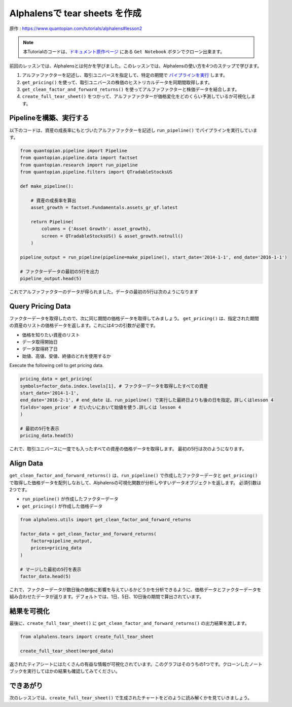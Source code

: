 Alphalensで tear sheets を作成
===================================

原作 : https://www.quantopian.com/tutorials/alphalens#lesson2


.. note:: 

    本Tutorialのコードは、`ドキュメント原作ページ <https://www.quantopian.com/tutorials/alphalens#lesson2>`__ にある ``Get Notebook`` ボタンでクローン出来ます。


前回のレッスンでは、Alphalensとは何かを学びました。このレッスンでは、Alphalensの使い方を4つのステップで学びます。

1. アルファファクターを記述し、取引ユニバースを指定して、特定の期間で `パイプラインを実行 <https://www.quantopian.com/docs/api-reference/research-api-reference#quantopian.research.run_pipeline>`__ します。
2. ``get_pricing()`` を使って、取引ユニバースの株価のヒストリカルデータを同期間取得します。
3. ``get_clean_factor_and_forward_returns()`` を使ってアルファファクターと株価データを結合します。
4. ``create_full_tear_sheet()`` をつかって、アルファファクターが価格変化をどのくらい予測しているか可視化します。


Pipelineを構築、実行する
------------------------

以下のコードは、資産の成長率にもとづいたアルファファクターを記述し ``run_pipeline()`` でパイプラインを実行しています。

.. code:: ipython3

    from quantopian.pipeline import Pipeline
    from quantopian.pipeline.data import factset
    from quantopian.research import run_pipeline
    from quantopian.pipeline.filters import QTradableStocksUS
    
    def make_pipeline():
        
        # 資産の成長率を算出
        asset_growth = factset.Fundamentals.assets_gr_qf.latest 
        
        return Pipeline(
            columns = {'Asset Growth': asset_growth},
            screen = QTradableStocksUS() & asset_growth.notnull()
        )
    
    pipeline_output = run_pipeline(pipeline=make_pipeline(), start_date='2014-1-1', end_date='2016-1-1')
    
    # ファクターデータの最初の5行を出力
    pipeline_output.head(5) 

これでアルファファクターのデータが得られました。データの最初の5行は次のようになります

.. image:: notebook_files/alphalens_l2_screenshot1.png

Query Pricing Data
------------------

ファクターデータを取得したので、次に同じ期間の価格データを取得してみましょう。 
``get_pricing()`` は、指定された期間の資産のリストの価格データを返します。これには4つの引数が必要です。

- 価格を知りたい資産のリスト
- データ取得開始日
- データ取得終了日
- 始値、高値、安値、終値のどれを使用するか

Execute the following cell to get pricing data.

.. code:: ipython3

    pricing_data = get_pricing(
    symbols=factor_data.index.levels[1], # ファクターデータを取得したすべての資産
    start_date='2014-1-1',
    end_date='2016-2-1', # end_date は、run_pipeline() で実行した最終日よりも後の日を指定。詳しくはlesson 4
    fields='open_price' # だいたいにおいて始値を使う.詳しくは lesson 4
    )

    # 最初の5行を表示
    pricing_data.head(5)

これで、取引ユニバースに一度でも入ったすべての資産の価格データを取得します。
最初の5行は次のようになります。

.. image:: notebook_files/alphalens_l2_screenshot2.png



Align Data
----------

``get_clean_factor_and_forward_returns()`` は、``run_pipeline()`` で作成したファクターデータと ``get_pricing()`` で取得した価格データを配列しなおして、Alphalensの可視化関数が分析しやすいデータオブジェクトを返します。
必須引数は2つです。

-  ``run_pipeline()`` が作成したファクターデータ
-  ``get_pricing()`` が作成した価格データ

.. code:: ipython3

    from alphalens.utils import get_clean_factor_and_forward_returns
    
    factor_data = get_clean_factor_and_forward_returns(
        factor=pipeline_output, 
        prices=pricing_data
    )
    
    # マージした最初の5行を表示
    factor_data.head(5) 

これで、ファクターデータが数日後の価格に影響を与えているかどうかを分析できるように、価格データとファクターデータを組み合わせたデータが返ります。デフォルトでは、1日、5日、10日後の期間で算出されています。

.. image:: notebook_files/alphalens_l2_screenshot3.png


結果を可視化
-----------------

最後に、``create_full_tear_sheet()`` に ``get_clean_factor_and_forward_returns()`` の出力結果を渡します。


.. code:: ipython3

    from alphalens.tears import create_full_tear_sheet

    create_full_tear_sheet(merged_data)

返されたティアシートにはたくさんの有益な情報が可視化されています。このグラフはそのうちの1つです。クローンしたノートブックを実行してほかの結果も確認してみてください。


.. image:: notebook_files/alphalens_l2_screenshot4.png


できあがり
-------------

次のレッスンでは、``create_full_tear_sheet()`` で生成されたチャートをどのように読み解くかを見ていきましょう。

